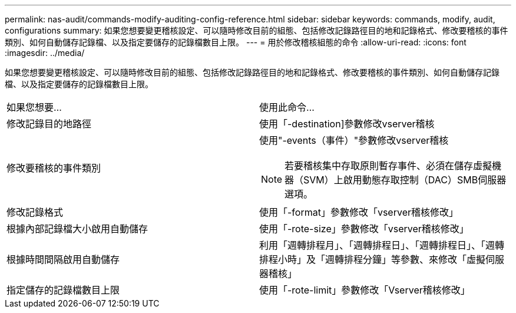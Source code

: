 ---
permalink: nas-audit/commands-modify-auditing-config-reference.html 
sidebar: sidebar 
keywords: commands, modify, audit, configurations 
summary: 如果您想要變更稽核設定、可以隨時修改目前的組態、包括修改記錄路徑目的地和記錄格式、修改要稽核的事件類別、如何自動儲存記錄檔、以及指定要儲存的記錄檔數目上限。 
---
= 用於修改稽核組態的命令
:allow-uri-read: 
:icons: font
:imagesdir: ../media/


[role="lead"]
如果您想要變更稽核設定、可以隨時修改目前的組態、包括修改記錄路徑目的地和記錄格式、修改要稽核的事件類別、如何自動儲存記錄檔、以及指定要儲存的記錄檔數目上限。

[cols=""30"]
|===


| 如果您想要... | 使用此命令... 


 a| 
修改記錄目的地路徑
 a| 
使用「-destination]參數修改vserver稽核



 a| 
修改要稽核的事件類別
 a| 
使用"-events（事件）"參數修改vserver稽核


NOTE: 若要稽核集中存取原則暫存事件、必須在儲存虛擬機器（SVM）上啟用動態存取控制（DAC）SMB伺服器選項。



 a| 
修改記錄格式
 a| 
使用「-format」參數修改「vserver稽核修改」



 a| 
根據內部記錄檔大小啟用自動儲存
 a| 
使用「-rote-size」參數修改「vserver稽核修改」



 a| 
根據時間間隔啟用自動儲存
 a| 
利用「週轉排程月」、「週轉排程日」、「週轉排程日」、「週轉排程小時」及「週轉排程分鐘」等參數、來修改「虛擬伺服器稽核」



 a| 
指定儲存的記錄檔數目上限
 a| 
使用「-rote-limit」參數修改「Vserver稽核修改」

|===